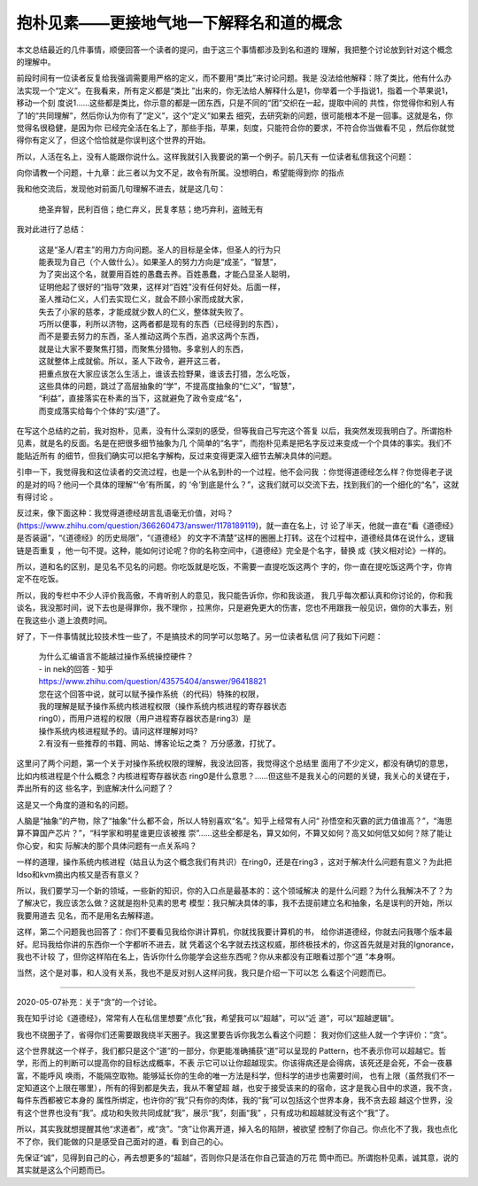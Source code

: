 抱朴见素——更接地气地一下解释名和道的概念
*****************************************

本文总结最近的几件事情，顺便回答一个读者的提问，由于这三个事情都涉及到名和道的
理解，我把整个讨论放到针对这个概念的理解中。

前段时间有一位读者反复给我强调需要用严格的定义，而不要用“类比”来讨论问题。我是
没法给他解释：除了类比，他有什么办法实现一个“定义”。在我看来，所有定义都是“类比
”出来的，你无法给人解释什么是1，你举着一个手指说1，指着一个苹果说1，移动一个刻
度说1……这些都是类比，你示意的都是一团东西，只是不同的“团”交织在一起，提取中间的
共性，你觉得你和别人有了1的“共同理解”，然后你认为你有了“定义”，这个“定义”如果去
细究，去研究新的问题，很可能根本不是一回事。这就是名，你觉得名很稳健，是因为你
已经完全活在名上了，那些手指，苹果，刻度，只能符合你的要求，不符合你当做看不见
，然后你就觉得你有定义了，但这个恰恰就是你误判这个世界的开始。

所以，人活在名上，没有人能跟你说什么。这样我就引入我要说的第一个例子。前几天有
一位读者私信我这个问题：

向你请教一个问题，十九章：此三者以为文不足，故令有所属。没想明白，希望能得到你
的指点

我和他交流后，发现他对前面几句理解不进去，就是这几句：

        | 绝圣弃智，民利百倍；绝仁弃义，民复孝慈；绝巧弃利，盗贼无有

我对此进行了总结：

        | 这是“圣人/君主”的用力方向问题。圣人的目标是全体，但圣人的行为只
        | 能表现为自己（个人做什么）。如果圣人的努力方向是“成圣”，“智慧”，
        | 为了突出这个名，就要用百姓的愚蠢去养。百姓愚蠢，才能凸显圣人聪明，
        | 证明他起了很好的“指导”效果，这样对“百姓”没有任何好处。后面一样，
        | 圣人推动仁义，人们去实现仁义，就会不顾小家而成就大家，
        | 失去了小家的慈孝，才能成就少数人的仁义，整体就失败了。
        | 巧所以便事，利所以济物，这两者都是现有的东西（已经得到的东西），
        | 而不是要去努力的东西，圣人推动这两个东西，追求这两个东西，
        | 就是让大家不要聚焦打猎，而聚焦分猎物。多拿别人的东西，
        | 这就整体上成就偷。所以，圣人下政令，避开这三者，
        | 把重点放在大家应该怎么生活上，谁该去捡野果，谁该去打猎，怎么吃饭，
        | 这些具体的问题，跳过了高层抽象的“学”，不提高度抽象的“仁义”，“智慧”，
        | “利益”，直接落实在朴素的当下，这就避免了政令变成“名”，
        | 而变成落实给每个个体的“实/道”了。

在写这个总结的之前，我对抱朴，见素，没有什么深刻的感受，但等我自己写完这个答复
以后，我突然发现我明白了。所谓抱朴见素，就是名的反面。名是在把很多细节抽象为几
个简单的“名字”，而抱朴见素是把名字反过来变成一个个具体的事实。我们不能贴近所有
的细节，但我们确实可以把名字解构，反过来变得更深入细节去解决具体的问题。

引申一下，我觉得我和这位读者的交流过程，也是一个从名到朴的一个过程，他不会问我
：你觉得道德经怎么样？你觉得老子说的是对的吗？他问一个具体的理解“‘令’有所属，的
‘令’到底是什么？”，这我们就可以交流下去，找到我们的一个细化的“名”，这就有得讨论
。

反过来，像下面这种：我觉得道德经胡言乱语毫无价值，对吗？
(https://www.zhihu.com/question/366260473/answer/1178189119)，就一直在名上，讨
论了半天，他就一直在“看《道德经》是否装逼”，“《道德经》的历史局限”，“《道德经》
的文字不清楚”这样的圈圈上打转。这在个过程中，道德经具体在说什么，逻辑链是否重复
，他一句不提。这种，能如何讨论呢？你的名称空间中，《道德经》完全是个名字，替换
成《狭义相对论》一样的。

所以，道和名的区别，是见名不见名的问题。你吃饭就是吃饭，不需要一直提吃饭这两个
字的，你一直在提吃饭这两个字，你肯定不在吃饭。

所以，我的专栏中不少人评价我高傲，不肯听别人的意见，我只能告诉你，你和我谈道，
我几乎每次都认真和你讨论的，你和我谈名，我没那时间，说下去也是得罪你，我不理你
，拉黑你，只是避免更大的伤害，您也不用跟我一般见识，做你的大事去，别在我这些小
道上浪费时间。

好了，下一件事情就比较技术性一些了，不是搞技术的同学可以忽略了。另一位读者私信
问了我如下问题：

        | 为什么汇编语言不能越过操作系统操控硬件？ 
        | - in nek的回答 - 知乎
        | https://www.zhihu.com/question/43575404/answer/96418821
        | 您在这个回答中说，就可以赋予操作系统（的代码）特殊的权限，
        | 我的理解是赋予操作系统内核进程权限（操作系统内核进程的寄存器状态
        | ring0），而用户进程的权限（用户进程寄存器状态是ring3）是
        | 操作系统内核进程赋予的。请问这样理解对吗? 
        | 2.有没有一些推荐的书籍、网站、博客论坛之类？ 万分感激，打扰了。

这里问了两个问题，第一个关于对操作系统权限的理解，我没法回答，我觉得这个总结里
面用了不少定义，都没有确切的意思，比如内核进程是个什么概念？内核进程寄存器状态
ring0是什么意思？……但这些不是我关心的问题的关键，我关心的关键在于，弄出所有的这
些名字，到底解决什么问题了？

这是又一个角度的道和名的问题。

人脑是“抽象”的产物，除了“抽象”什么都不会，所以人特别喜欢“名”。知乎上经常有人问“
孙悟空和灭霸的武力值谁高？”，“海思算不算国产芯片？”，“科学家和明星谁更应该被推
崇”……这些全都是名，算又如何，不算又如何？高又如何低又如何？除了能让你心安，和实
际解决的那个具体问题有一点关系吗？

一样的道理，操作系统内核进程（姑且认为这个概念我们有共识）在ring0，还是在ring3
，这对于解决什么问题有意义？为此把ldso和kvm摘出内核又是否有意义？

所以，我们要学习一个新的领域，一些新的知识，你的入口点是最基本的：这个领域解决
的是什么问题？为什么我解决不了？为了解决它，我应该怎么做？这就是抱朴见素的思考
模型：我只解决具体的事，我不去提前建立名和抽象，名是误判的开始，所以我要用道去
见名，而不是用名去解释道。

这样，第二个问题我也回答了：你们不要看见我给你讲计算机，你就找我要计算机的书，
给你讲道德经，你就去问我哪个版本最好。尼玛我给你讲的东西你一个字都听不进去，就
凭着这个名字就去找这权威，那终极技术的，你这首先就是对我的Ignorance，我也不计较
了，但你这样陷在名上，告诉你什么你能学会这些东西呢？你从来都没有正眼看过那个“道
”本身啊。

当然，这个是对事，和人没有关系，我也不是反对别人这样问我，我只是介绍一下可以怎
么看这个问题而已。

--------------------

2020-05-07补充：关于“贪”的一个讨论。

我在知乎讨论《道德经》，常常有人在私信里想要“点化”我，希望我可以“超越”，可以“近
道”，可以“超越逻辑”。

我也不绕圈子了，省得你们还需要跟我绕半天圈子。我这里要告诉你我怎么看这个问题：
我对你们这些人就一个字评价：“贪”。

这个世界就这一个样子，我们都只是这个“道”的一部分，你更能准确捕获“道”可以呈现的
Pattern，也不表示你可以超越它。哲学，形而上的判断可以提高你的目标达成概率，不表
示它可以让你超越现实。你该得病还是会得病，该死还是会死，不会一夜暴富，不能呼风
唤雨，不能隔空取物。能够延长你的生命的唯一方法是科学，但科学的进步也需要时间，
也有上限（虽然我们不一定知道这个上限在哪里），所有的得到都是失去，我从不奢望超
越，也安于接受该来的的宿命，这才是我心目中的求道，我不贪，每件东西都被它本身的
属性所绑定，也许你的“我”只有你的肉体，我的“我”可以包括这个世界本身，我不贪去超
越这个世界，没有这个世界也没有“我”。成功和失败共同成就“我”，展示“我”，刻画“我”
，只有成功和超越就没有这个“我”了。

所以，其实我就想提醒其他“求道者”，戒“贪”。“贪”让你离开道，掉入名的陷阱，被欲望
控制了你自己。你点化不了我，我也点化不了你，我们能做的只是感受自己面对的道，看
到自己的心。

先保证“诚”，见得到自己的心，再去想更多的“超越”，否则你只是活在你自己营造的万花
筒中而已。所谓抱朴见素，诚其意，说的其实就是这么个问题而已。
